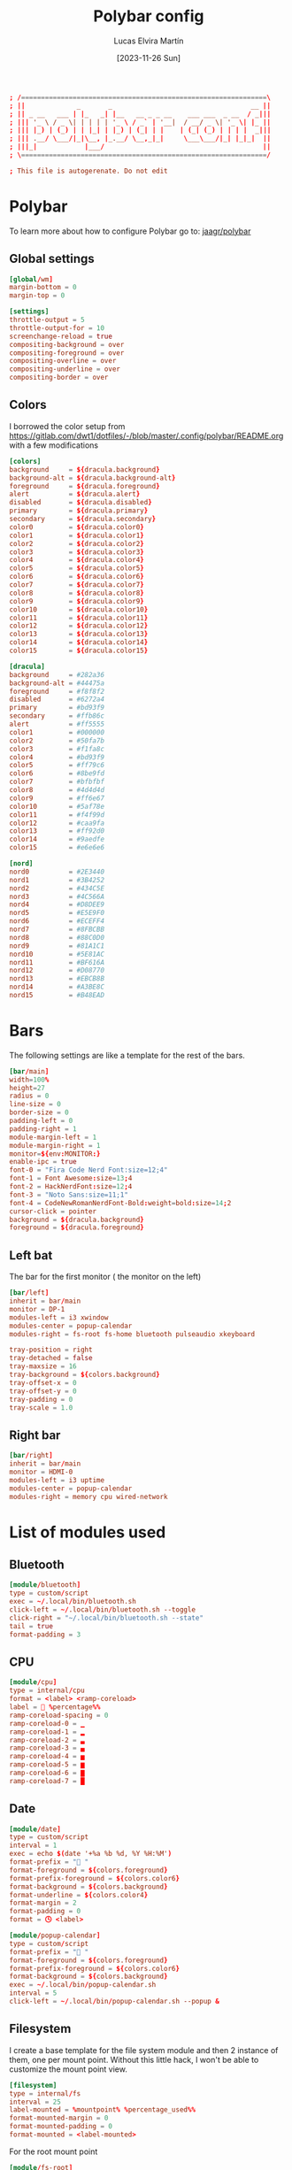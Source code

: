 #+TITLE: Polybar config
#+AUTHOR: Lucas Elvira Martín
#+DATE: [2023-11-26 Sun]
#+PROPERTY: header-args :tangle config.ini
#+auto_tangle: t 

#+begin_src conf
; /==============================================================\
; ||             _       _                                   __ ||
; || _ __   ___ | |_   _| |__   __ _ _ __    ___ ___  _ __  / _|||
; ||| '_ \ / _ \| | | | | '_ \ / _` | '__|  / __/ _ \| '_ \| |_ ||
; ||| |_) | (_) | | |_| | |_) | (_| | |    | (_| (_) | | | |  _|||
; ||| .__/ \___/|_|\__, |_.__/ \__,_|_|     \___\___/|_| |_|_|  ||
; |||_|            |___/                                        ||
; \==============================================================/

; This file is autogerenate. Do not edit
#+end_src

* Polybar
To learn more about how to configure Polybar go to: [[https://github.com/jaagr/polybar][jaagr/polybar]]
** Global settings
#+begin_src conf
[global/wm]
margin-bottom = 0
margin-top = 0

[settings]
throttle-output = 5
throttle-output-for = 10
screenchange-reload = true
compositing-background = over
compositing-foreground = over
compositing-overline = over
compositing-underline = over
compositing-border = over
#+end_src
** Colors

I borrowed the color setup from
[[https://gitlab.com/dwt1/dotfiles/-/blob/master/.config/polybar/README.org]]
with a few modifications

#+begin_src conf
[colors]
background     = ${dracula.background}
background-alt = ${dracula.background-alt}
foreground     = ${dracula.foreground}
alert          = ${dracula.alert}
disabled       = ${dracula.disabled}
primary        = ${dracula.primary}
secondary      = ${dracula.secondary}
color0         = ${dracula.color0}
color1         = ${dracula.color1}
color2         = ${dracula.color2}
color3         = ${dracula.color3}
color4         = ${dracula.color4}
color5         = ${dracula.color5}
color6         = ${dracula.color6}
color7         = ${dracula.color7}
color8         = ${dracula.color8}
color9         = ${dracula.color9}
color10        = ${dracula.color10}
color11        = ${dracula.color11}
color12        = ${dracula.color12}
color13        = ${dracula.color13}
color14        = ${dracula.color14}
color15        = ${dracula.color15}

[dracula]
background     = #282a36
background-alt = #44475a
foreground     = #f8f8f2
disabled       = #6272a4
primary        = #bd93f9
secondary      = #ffb86c
alert          = #ff5555
color1         = #000000
color2         = #50fa7b
color3         = #f1fa8c
color4         = #bd93f9
color5         = #ff79c6
color6         = #8be9fd
color7         = #bfbfbf
color8         = #4d4d4d
color9         = #ff6e67
color10        = #5af78e
color11        = #f4f99d
color12        = #caa9fa
color13        = #ff92d0
color14        = #9aedfe
color15        = #e6e6e6

[nord]
nord0          = #2E3440
nord1          = #3B4252
nord2          = #434C5E
nord3          = #4C566A
nord4          = #D8DEE9
nord5          = #E5E9F0
nord6          = #ECEFF4
nord7          = #8FBCBB
nord8          = #88C0D0
nord9          = #81A1C1
nord10         = #5E81AC
nord11         = #BF616A
nord12         = #D08770
nord13         = #EBCB8B
nord14         = #A3BE8C
nord15         = #B48EAD
#+end_src

* Bars

The following settings are like a template for the rest of the bars.

#+begin_src conf
[bar/main]
width=100%
height=27
radius = 0
line-size = 0
border-size = 0
padding-left = 0
padding-right = 1
module-margin-left = 1
module-margin-right = 1
monitor=${env:MONITOR:}
enable-ipc = true
font-0 = "Fira Code Nerd Font:size=12;4"
font-1 = Font Awesome:size=13;4
font-2 = HackNerdFont:size=12;4
font-3 = "Noto Sans:size=11;1"
font-4 = CodeNewRomanNerdFont-Bold:weight=bold:size=14;2
cursor-click = pointer
background = ${dracula.background}
foreground = ${dracula.foreground}
#+end_src

** Left bat
The bar for the first monitor ( the monitor on the left)

#+begin_src conf
[bar/left]
inherit = bar/main
monitor = DP-1
modules-left = i3 xwindow
modules-center = popup-calendar
modules-right = fs-root fs-home bluetooth pulseaudio xkeyboard

tray-position = right
tray-detached = false
tray-maxsize = 16
tray-background = ${colors.background}
tray-offset-x = 0
tray-offset-y = 0
tray-padding = 0
tray-scale = 1.0
#+end_src

** Right bar

#+begin_src conf
[bar/right]
inherit = bar/main
monitor = HDMI-0
modules-left = i3 uptime
modules-center = popup-calendar
modules-right = memory cpu wired-network
#+end_src

* List of modules used

** Bluetooth
#+begin_src conf
[module/bluetooth]
type = custom/script
exec = ~/.local/bin/bluetooth.sh
click-left = ~/.local/bin/bluetooth.sh --toggle
click-right = "~/.local/bin/bluetooth.sh --state"
tail = true
format-padding = 3
#+end_src

** CPU

#+begin_src conf
[module/cpu]
type = internal/cpu
format = <label> <ramp-coreload>
label =  %percentage%%
ramp-coreload-spacing = 0
ramp-coreload-0 = ▁
ramp-coreload-1 = ▂
ramp-coreload-2 = ▃
ramp-coreload-3 = ▄
ramp-coreload-4 = ▅
ramp-coreload-5 = ▆
ramp-coreload-6 = ▇
ramp-coreload-7 = █
#+end_src
** Date
#+begin_src conf
[module/date]
type = custom/script
interval = 1
exec = echo $(date '+%a %b %d, %Y %H:%M')
format-prefix = " "
format-foreground = ${colors.foreground}
format-prefix-foreground = ${colors.color6}
format-background = ${colors.background}
format-underline = ${colors.color4}
format-margin = 2
format-padding = 0
format = 🕓 <label>
#+end_src

#+begin_src conf
[module/popup-calendar]
type = custom/script
format-prefix = " "
format-foreground = ${colors.foreground}
format-prefix-foreground = ${colors.color6}
format-background = ${colors.background}
exec = ~/.local/bin/popup-calendar.sh
interval = 5
click-left = ~/.local/bin/popup-calendar.sh --popup &
#+end_src

** Filesystem

I create a base template for the file system module and then 2 instance of them,
one per mount point. Without this little hack, I won't be able to customize the
mount point view.

#+begin_src conf
[filesystem]
type = internal/fs
interval = 25
label-mounted = %mountpoint% %percentage_used%%
format-mounted-margin = 0
format-mounted-padding = 0
format-mounted = <label-mounted>
#+end_src

For the root mount point

#+begin_src conf
[module/fs-root]
inherit = filesystem
mount-0 = /
;label-mounted = "%{F#8be9fd}󰨣%{F-} %percentage_used%%"
label-mounted = "%{F#8be9fd}%{F-} %used%/%total%||%percentage_used%%"
#+end_src

For the home mount point
#+begin_src conf
[module/fs-home]
inherit = filesystem
mount-0 = /home
label-mounted = "%{F#8be9fd}󱂶%{F-} %used%/%total%||%percentage_used%%"
#+end_src

** i3
#+begin_src conf
[module/i3]
type = internal/i3
; Only show workspaces defined on the same output as the bar
; Useful if you want to show monitor specific workspaces
; on different bars. Default: false
pin-workspaces = true
; This will split the workspace name on ':'
; Default: false
strip-wsnumbers = true
; Create click handler used to focus workspace
; Default: true
enable-click = true

;; setup the icosn
; ws-icon-default = 

label-mode = %mode%
label-mode-padding = 0

;;label-focused = 
label-focused = %{T5}%name%%{T-}
label-active-font = 5
label-focused-padding = 1
label-focused-foreground = ${colors.color10}
label-focused-background = ${colors.background-alt}
;;
;;label-unfocused = 
label-unfocused = %{T5}%name%%{T-}
label-unfocused-font = 5
label-unfocused-padding = 1
label-unfocused-foreground = ${colors.color4}
label-unfocused-background = ${colors.background-alt}
;;
;;label-visible = 
label-visible = %{T5}%name%%{T-}
label-visible-padding = 1
label-visible-foreground = ${colors.color4}
label-visible-background = ${colors.background-alt}
;;
;;label-urgent = %icon%
label-urget = %{T5}%name%%{T-}
label-urgent-foreground = ${colors.foreground}
label-urgent-background = ${colors.alert}
label-urgent-padding = 1
#+end_src

** Memory
#+begin_src conf
[module/memory]
type = internal/memory
format-prefix = " "
format-prefix-foreground = ${colors.color6}
interval = 2
format-foreground = ${colors.foreground}
label = %used:2%
#+end_src

** Pulseaudio

#+begin_src conf
[module/pulseaudio]
format-background = ${colors.background}
format-foreground = ${colors.color5}
format-volume = <label-volume>
format-volume-font = 2
format-volume-prefix = " VOL "
format-volume-prefix-foreground = ${colors.color3}
label-muted = "  󰝟  "
label-muted-foreground = ${color.foreground}
label-volume = %percentage%%
label-volume-font = 2
label-volume-foreground = ${root.foreground}
ramp-volume-0 = 
ramp-volume-1 = 
ramp-volume-2 = 
type = internal/pulseaudio
#+end_src

** spotify

#+begin_src conf
[module/spotify]
type = custom/script
exec = ~/.config/polybar/scripts/spotify.sh
click-left = "~/.config/polybar/scripts/spotify.sh 1"
click-right = ~/.config/polybar/scripts/spotify.sh 3
format-padding = 1
#+end_src

** uptime
#+begin_src conf
[module/uptime]
type = custom/script
exec = uptime | awk -F, '{sub(".*up ",x,$1);print $1}'
interval = 100
label = %output%
format-foreground = ${colors.foreground}
format-background = ${colors.background}
# format-prefix = "💻 "
format-prefix = "󱦟 "
format-prefix-foreground = ${colors.color6}
format-underline = ${colors.color13}
format-margin = 2
format-padding = 0
#+end_src

** Volume

#+begin_src conf
[module/volume]
type = custom/script
exec=~/.config/polybar/scripts/volume.sh
label="󰕾 %output%" 
click-left = "~/.config/polybar/scripts/volume.sh 1"
scroll-up = "~/.config/polybar/scripts/volume.sh 4"
scroll-down = "~/.config/polybar/scripts/volume.sh 5"
interval=1
#+end_src

** xkeyboard
#+begin_src conf 
  [module/xkeyboard]
  type = internal/xkeyboard
  blacklist-0 = num lock
  blacklist-1 = scroll lock
  label-active-font = 3
  layout-icon-default = 
  layout-icon-0 = us;U
  layout-icon-1 = es;E
  label-indicator-on = %icon%
  label-indicator-off = %icon%
  label-layout = %layout%
  label-layout-foreground = ${colors.foreground}
  label-indicator-padding = 2
  label-indicator-margin = 1
  label-indicator-foreground = ${colors.background}
  label-indicator-background = ${colors.foreground}

  indicator-icon-default = 
  indicator-icon-0 = caps lock;;󰪛
  indicator-icon-1 = scroll lock;;+SL
  indicator-icon-2 = num lock;-NL;+NL
#+end_src

** xwindow

#+begin_src conf
[module/xwindow]
type = internal/xwindow
label = %title:0:40%
label-maxlen = 40
format-foreground = ${colors.color10}
format-background = ${colors.background}
format-margin = 2
format-padding = 0
#+end_src

** WiredNetwork

#+begin_src sh
[network-base]
type = internal/network
interval = 5
format-connected-prefix = " "
format-connected = <label-connected>
format-disconnected = <label-disconnected>
label-disconnected = %{F#F0C674}%ifname%%{F#707880} disconnected


[module/wiredless-network]
inherit = network-base
interface = wlp6s0
interface-type = wireless
interval = 1.0
label-active-font = 2
# format-connected-prefix = "  "
format-disconnected-prefix = "󰖪 "
format-connected = <ramp-signal> <label-connected>
# label-connected = %essid% %downspeed:6% %upspeed:6%
label-connected = %essid%
label-connected-foreground = ${colors.foreground}
ramp-signal-4-foreground = ${colors.color2}
ramp-signal-3-foreground = ${colors.color10}
ramp-signal-2-foreground = ${colors.color5}
ramp-signal-1-foreground = ${colors.color9}
ramp-signal-0-foreground = ${colors.color8}

ramp-signal-0 = 󰤯
ramp-signal-1 = 󰤟
ramp-signal-2 = 󰤢
ramp-signal-3 = 󰤥
ramp-signal-4 = 󰤨

[module/wired-network]
inherit = network-base
interface = enp3s0
#+end_src
